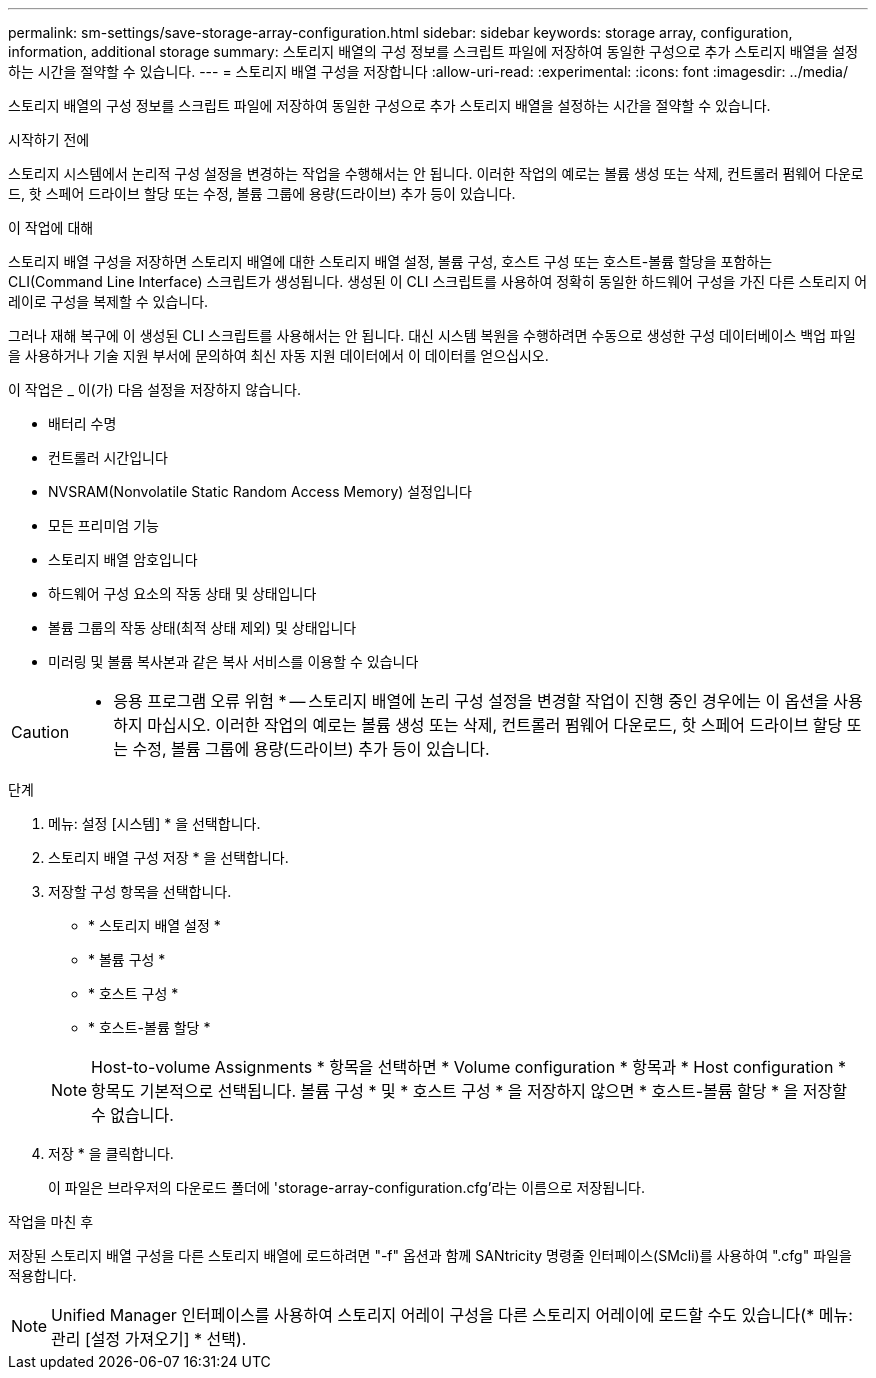 ---
permalink: sm-settings/save-storage-array-configuration.html 
sidebar: sidebar 
keywords: storage array, configuration, information, additional storage 
summary: 스토리지 배열의 구성 정보를 스크립트 파일에 저장하여 동일한 구성으로 추가 스토리지 배열을 설정하는 시간을 절약할 수 있습니다. 
---
= 스토리지 배열 구성을 저장합니다
:allow-uri-read: 
:experimental: 
:icons: font
:imagesdir: ../media/


[role="lead"]
스토리지 배열의 구성 정보를 스크립트 파일에 저장하여 동일한 구성으로 추가 스토리지 배열을 설정하는 시간을 절약할 수 있습니다.

.시작하기 전에
스토리지 시스템에서 논리적 구성 설정을 변경하는 작업을 수행해서는 안 됩니다. 이러한 작업의 예로는 볼륨 생성 또는 삭제, 컨트롤러 펌웨어 다운로드, 핫 스페어 드라이브 할당 또는 수정, 볼륨 그룹에 용량(드라이브) 추가 등이 있습니다.

.이 작업에 대해
스토리지 배열 구성을 저장하면 스토리지 배열에 대한 스토리지 배열 설정, 볼륨 구성, 호스트 구성 또는 호스트-볼륨 할당을 포함하는 CLI(Command Line Interface) 스크립트가 생성됩니다. 생성된 이 CLI 스크립트를 사용하여 정확히 동일한 하드웨어 구성을 가진 다른 스토리지 어레이로 구성을 복제할 수 있습니다.

그러나 재해 복구에 이 생성된 CLI 스크립트를 사용해서는 안 됩니다. 대신 시스템 복원을 수행하려면 수동으로 생성한 구성 데이터베이스 백업 파일을 사용하거나 기술 지원 부서에 문의하여 최신 자동 지원 데이터에서 이 데이터를 얻으십시오.

이 작업은 _ 이(가) 다음 설정을 저장하지 않습니다.

* 배터리 수명
* 컨트롤러 시간입니다
* NVSRAM(Nonvolatile Static Random Access Memory) 설정입니다
* 모든 프리미엄 기능
* 스토리지 배열 암호입니다
* 하드웨어 구성 요소의 작동 상태 및 상태입니다
* 볼륨 그룹의 작동 상태(최적 상태 제외) 및 상태입니다
* 미러링 및 볼륨 복사본과 같은 복사 서비스를 이용할 수 있습니다


[CAUTION]
====
* 응용 프로그램 오류 위험 * -- 스토리지 배열에 논리 구성 설정을 변경할 작업이 진행 중인 경우에는 이 옵션을 사용하지 마십시오. 이러한 작업의 예로는 볼륨 생성 또는 삭제, 컨트롤러 펌웨어 다운로드, 핫 스페어 드라이브 할당 또는 수정, 볼륨 그룹에 용량(드라이브) 추가 등이 있습니다.

====
.단계
. 메뉴: 설정 [시스템] * 을 선택합니다.
. 스토리지 배열 구성 저장 * 을 선택합니다.
. 저장할 구성 항목을 선택합니다.
+
** * 스토리지 배열 설정 *
** * 볼륨 구성 *
** * 호스트 구성 *
** * 호스트-볼륨 할당 *


+
[NOTE]
====
Host-to-volume Assignments * 항목을 선택하면 * Volume configuration * 항목과 * Host configuration * 항목도 기본적으로 선택됩니다. 볼륨 구성 * 및 * 호스트 구성 * 을 저장하지 않으면 * 호스트-볼륨 할당 * 을 저장할 수 없습니다.

====
. 저장 * 을 클릭합니다.
+
이 파일은 브라우저의 다운로드 폴더에 'storage-array-configuration.cfg'라는 이름으로 저장됩니다.



.작업을 마친 후
저장된 스토리지 배열 구성을 다른 스토리지 배열에 로드하려면 "-f" 옵션과 함께 SANtricity 명령줄 인터페이스(SMcli)를 사용하여 ".cfg" 파일을 적용합니다.

[NOTE]
====
Unified Manager 인터페이스를 사용하여 스토리지 어레이 구성을 다른 스토리지 어레이에 로드할 수도 있습니다(* 메뉴: 관리 [설정 가져오기] * 선택).

====